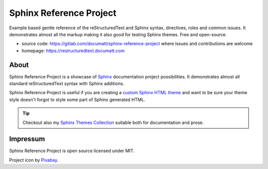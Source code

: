 .. |project| replace:: Sphinx Reference Project

#########
|project|
#########

.. image:: logo.svg
   :align: right
   :width: 20%

Example based gentle reference of the reStructuredText and Sphinx syntax, directives, roles and common issues. It demonstrates almost all the markup making it also good for testing Sphinx themes. Free and open-source.

* source code: https://gitlab.com/documatt/sphinx-reference-project where issues and contributions are welcome
* homepage: https://restructuredtext.documatt.com

*****
About
*****

|project| is a showcase of `Sphinx <https://www.sphinx-doc.org/>`_ documentation project possibilities. It demonstrates almost all standard reStructuredText syntax with Sphinx additions.

|project| is useful if you are creating a `custom Sphinx HTML theme <https://techwriter.documatt.com/sphinx-theming/index.html>`_ and want to be sure your theme style doesn't forgot to style some part of Sphinx generated HTML.

.. tip:: Checkout also my `Sphinx Themes Collection <https://documatt.gitlab.io/sphinx-themes/>`_ suitable both for documentation and prose.

*********
Impressum
*********

|project| is open source licensed under MIT.

Project icon by `Pixabay <https://pixabay.com/vectors/book-reading-documentation-help-99131/>`_.
